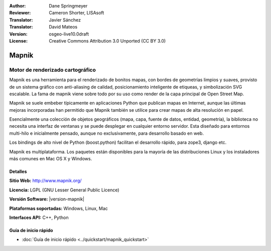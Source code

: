 :Author: Dane Springmeyer
:Reviewer: Cameron Shorter, LISAsoft
:Translator: Javier Sánchez
:Translator: David Mateos
:Version: osgeo-live10.0draft
:License: Creative Commons Attribution 3.0 Unported (CC BY 3.0)

.. image:: ../../images/project_logos/logo-mapnik.png
  :alt: project logo
  :align: right
  :target: http://mapnik.org/


Mapnik
================================================================================

Motor de renderizado cartográfico
~~~~~~~~~~~~~~~~~~~~~~~~~~~~~~~~~~~~~~~~~~~~~~~~~~~~~~~~~~~~~~~~~~~~~~~~~~~~~~~~

Mapnik es una herramienta para el renderizado de bonitos mapas, con bordes de geometrías limpios y suaves, provisto de un sistema gráfico con anti-aliasing de calidad, posicionamiento inteligente de etiqueas, y simbolización SVG escalable. La fama de mapnik viene sobre todo por su uso como render de la capa principal de Open Street Map.

Mapnik se suele embeber típicamente en aplicaciones Python que publican mapas en Internet, aunque las últimas mejoras incorporadas han permitido que Mapnik también se utilice para crear mapas de alta resolución en papel.

.. image:: ../../images/screenshots/1024x768/mapnik-screenshot-barcelona.png
  :scale: 40 %
  :alt: screenshot
  :align: right

Esencialmente una colección de objetos geográficos (mapa, capa, fuente de datos, entidad, geometría), la biblioteca no necesita una interfaz de ventanas y se puede desplegar en cualquier entorno servidor.  Esta diseñado para entornos multi-hilo e inicialmente pensado, aunque no exclusivamente, para desarrollo basado en web.

Los bindings de alto nivel de Python (boost.python) facilitan el desarrollo rápido,  para zope3, django etc.

Mapnik es multiplataforma. Los paquetes están disponibles para la mayoría de las distribuciones Linux y los instaladores más comunes en Mac OS X y Windows.


Detalles
--------------------------------------------------------------------------------

**Sitio Web:** http://www.mapnik.org/

**Licencia:** LGPL (GNU Lesser General Public Licence)

**Versión Software:**  |version-mapnik|

**Plataformas soportadas:** Windows, Linux, Mac

**Interfaces API:** C++, Python



Guía de inicio rápido
--------------------------------------------------------------------------------

* :doc:`Guía de inicio rápido <../quickstart/mapnik_quickstart>`


